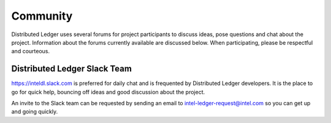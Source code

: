 *********
Community
*********

Distributed Ledger uses several forums for project participants to
discuss ideas, pose questions and chat about the project. Information
about the forums currently available are discussed below. When
participating, please be respectful and courteous. 

Distributed Ledger Slack Team
-----------------------------

https://inteldl.slack.com is preferred for daily chat and is frequented
by Distributed Ledger developers. It is the place to go for quick help,
bouncing off ideas and good discussion about the project.

An invite to the Slack team can be requested by sending an email to
intel-ledger-request@intel.com so you can get up and going quickly.
